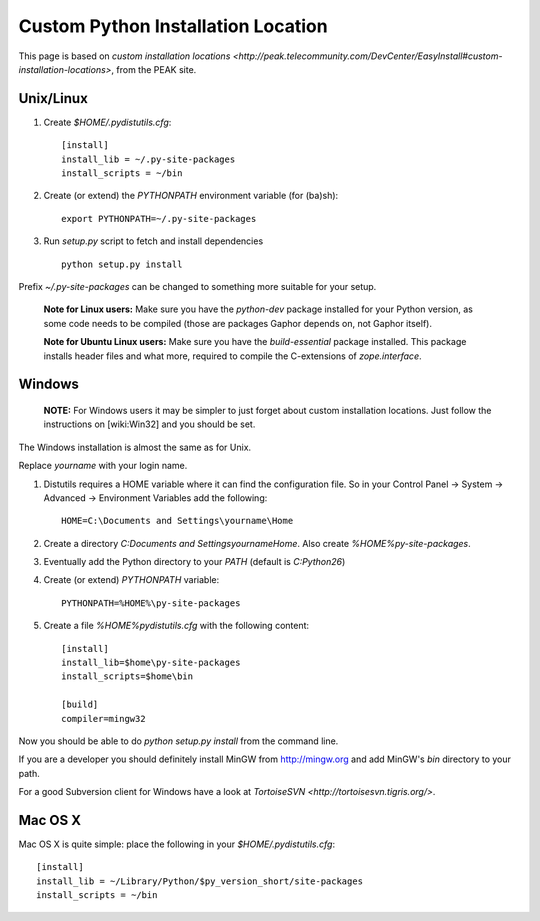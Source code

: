 Custom Python Installation Location
###################################

This page is based on `custom installation locations <http://peak.telecommunity.com/DevCenter/EasyInstall#custom-installation-locations>`, from the PEAK site.


Unix/Linux 
----------

#. Create `$HOME/.pydistutils.cfg`:
   ::

    [install]
    install_lib = ~/.py-site-packages
    install_scripts = ~/bin

#. Create (or extend) the `PYTHONPATH` environment variable (for (ba)sh):
   ::

    export PYTHONPATH=~/.py-site-packages

#. Run `setup.py` script to fetch and install dependencies
   ::
 
    python setup.py install

Prefix `~/.py-site-packages` can be changed to something more suitable for your setup.

 **Note for Linux users:** Make sure you have the `python-dev` package installed for your Python version, as some code needs to be compiled (those are packages Gaphor depends on, not Gaphor itself).

 **Note for Ubuntu Linux users:** Make sure you have the `build-essential` package installed. This package installs header files and what more, required to compile the C-extensions of `zope.interface`.

Windows
-------

  **NOTE:** For Windows users it may be simpler to just forget about custom installation locations. Just follow the instructions on [wiki:Win32] and you should be set.

The Windows installation is almost the same as for Unix.

Replace `yourname` with your login name.

#. Distutils requires a HOME variable where it can find the configuration file. So in your Control Panel -> System -> Advanced -> Environment Variables add the following:
   ::

    HOME=C:\Documents and Settings\yourname\Home


#. Create a directory `C:\Documents and Settings\yourname\Home`. Also create `%HOME%\py-site-packages`.

#. Eventually add the Python directory to your `PATH` (default is `C:\Python26`)

#. Create (or extend) `PYTHONPATH` variable:
   ::

    PYTHONPATH=%HOME%\py-site-packages

#. Create a file `%HOME%\pydistutils.cfg` with the following content:
   ::

    [install]
    install_lib=$home\py-site-packages
    install_scripts=$home\bin

    [build]
    compiler=mingw32

Now you should be able to do `python setup.py install` from the command line.

If you are a developer you should definitely install MinGW from http://mingw.org and add MinGW's `bin` directory to your path.

For a good Subversion client for Windows have a look at `TortoiseSVN <http://tortoisesvn.tigris.org/>`.


Mac OS X
--------

Mac OS X is quite simple: place the following in your `$HOME/.pydistutils.cfg`:
::

 [install]
 install_lib = ~/Library/Python/$py_version_short/site-packages
 install_scripts = ~/bin


